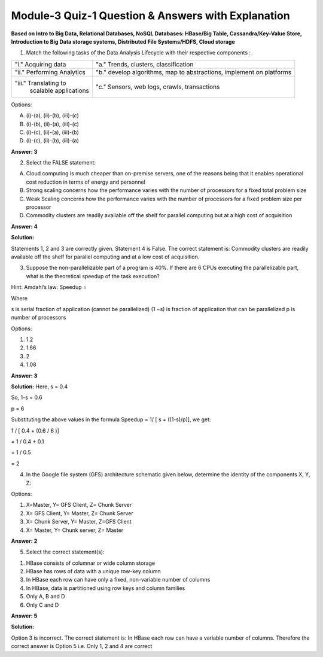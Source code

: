 Module-3 Quiz-1 Question & Answers with Explanation
==================================================

**Based on Intro to Big Data, Relational Databases, NoSQL Databases: HBase/Big Table, Cassandra/Key-Value Store, Introduction to Big Data storage systems, Distributed File Systems/HDFS, Cloud storage**

1. Match the following tasks of the Data Analysis Lifecycle with their respective components :

+------------------------------+----------------------------------------------------------------------------------+
| "i." Acquiring data          | "a." Trends, clusters, classification                                            |
+------------------------------+----------------------------------------------------------------------------------+
| "ii." Performing Analytics   | "b." develop algorithms, map to abstractions, implement on platforms             |
+------------------------------+----------------------------------------------------------------------------------+
| "iii." Translating to        | "c." Sensors, web logs, crawls, transactions                                     |  
|        scalable applications |                                                                                  |
+------------------------------+----------------------------------------------------------------------------------+

Options:

A. (i)-(a), (ii)-(b), (iii)-(c)

B. (i)-(b), (ii)-(a), (iii)-(c)

C. (i)-(c), (ii)-(a), (iii)-(b)

D. (i)-(c), (ii)-(b), (iii)-(a)

**Answer: 3**

2. Select the FALSE statement:

A. Cloud computing is much cheaper than on-premise servers, one of the reasons being that it enables operational cost reduction in terms of energy and personnel

B. Strong scaling concerns how the performance varies with the number of processors for a fixed total problem size

C. Weak Scaling concerns how the performance varies with the number of processors for a fixed problem size per processor

D. Commodity clusters are readily available off the shelf for parallel computing but at a high cost of acquisition

**Answer: 4**

**Solution:**

Statements 1, 2 and 3 are correctly given. Statement 4 is False. The correct statement is: Commodity clusters are readily available off the shelf for parallel computing and at a low cost of acquisition.

3. Suppose the non-parallelizable part of a program is 40%. If there are 6 CPUs executing the parallelizable part, what is the theoretical speedup of the task execution?

Hint: Amdahl’s law: Speedup =

.. image:: Images/M3_Q1.JPG
    :width: 100px
    :align: center

Where

s is serial fraction of application (cannot be parallelized) (1 −s) is fraction of application that can be parallelized p is number of processors

Options:

1. 1.2

2. 1.66

3. 2

4. 1.08

**Answer: 3**

**Solution:**
Here, s = 0.4

So, 1-s = 0.6

p = 6

Substituting the above values in the formula Speedup = 1/ [ s + ((1-s)/p)], we get:

1 / [ 0.4 + (0.6 / 6 )]

= 1 / 0.4 + 0.1

= 1 / 0.5

= 2

4. In the Google file system (GFS) architecture schematic given below, determine the identity of the components X, Y, Z:

.. image:: Images/M3_Q1_2.JPG
    :width: 100px
    :align: center

Options:

1. X=Master, Y= GFS Client, Z= Chunk Server
2. X= GFS Client, Y= Master, Z= Chunk Server
3. X= Chunk Server, Y= Master, Z=GFS Client
4. X= Master, Y= Chunk server, Z= Master

**Answer: 2**

5. Select the correct statement(s):

1. HBase consists of columnar or wide column storage

2. HBase has rows of data with a unique row-key column

3. In HBase each row can have only a fixed, non-variable number of columns

4. In HBase, data is partitioned using row keys and column families

5. Only A, B and D

6. Only C and D

**Answer: 5**

**Solution:**

Option 3 is incorrect. The correct statement is: In HBase each row can have a variable number of columns. Therefore the correct answer is Option 5 i.e. Only 1, 2 and 4 are correct


